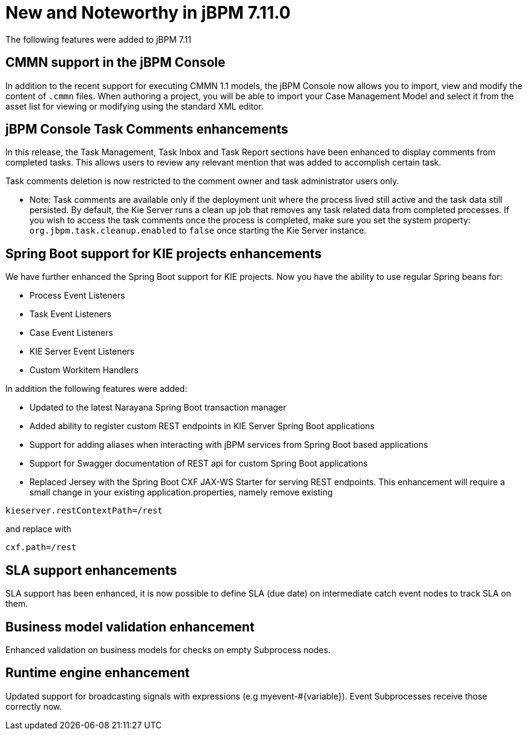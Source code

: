 [[_jbpmreleasenotes7110]]

= New and Noteworthy in jBPM 7.11.0

The following features were added to jBPM 7.11

== CMMN support in the jBPM Console

In addition to the recent support for executing CMMN 1.1 models, the jBPM Console now allows you to import, view and modify the content of `.cmmn` files.
When authoring a project, you will be able to import your Case Management Model and select it from the asset list for viewing or modifying using the standard XML editor.

== jBPM Console Task Comments enhancements

In this release, the Task Management, Task Inbox and Task Report sections have been enhanced to display comments from completed tasks.
This allows users to review any relevant mention that was added to accomplish certain task.

Task comments deletion is now restricted to the comment owner and task administrator users only.

* Note: Task comments are available only if the deployment unit where the process lived still active and the task data still persisted.
By default, the Kie Server runs a clean up job that removes any task related data from completed processes.
If you wish to access the task comments once the process is completed, make sure you set the system property: `org.jbpm.task.cleanup.enabled` to `false` once starting the Kie Server instance.

== Spring Boot support for KIE projects enhancements

We have further enhanced the Spring Boot support for KIE projects. Now you have the ability
to use regular Spring beans for:

** Process Event Listeners
** Task Event Listeners
** Case Event Listeners
** KIE Server Event Listeners
** Custom Workitem Handlers

In addition the following features were added:

** Updated to the latest Narayana Spring Boot transaction manager
** Added ability to register custom REST endpoints in KIE Server Spring Boot applications
** Support for adding aliases when interacting with jBPM services from Spring Boot based applications
** Support for Swagger documentation of REST api for custom Spring Boot applications
** Replaced Jersey with the Spring Boot CXF JAX-WS Starter for serving REST endpoints. This enhancement will require
a small change in your existing application.properties, namely remove existing

[source]
----
kieserver.restContextPath=/rest
----

and replace with
[source]
----
cxf.path=/rest
----

== SLA support enhancements
SLA support has been enhanced, it is now possible to define SLA (due date) on intermediate catch event nodes to track SLA on them.

== Business model validation enhancement
Enhanced validation on business models for checks on empty Subprocess nodes.

== Runtime engine enhancement
Updated support for broadcasting signals with expressions (e.g myevent-#{variable}). Event Subprocesses
receive those correctly now.


